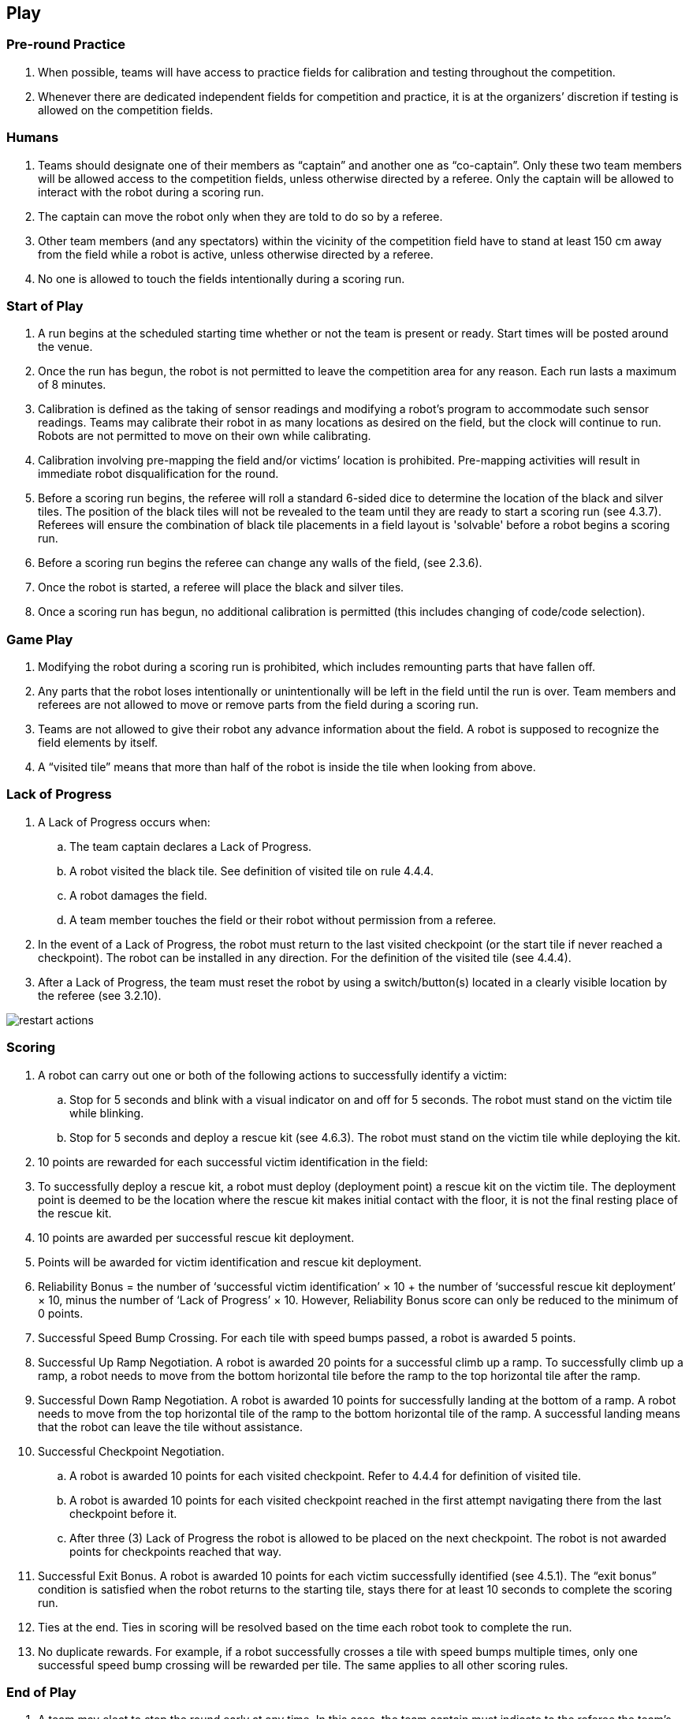 == Play

=== Pre-round Practice

. When possible, teams will have access to practice fields for calibration and testing throughout the competition.

. Whenever there are dedicated independent fields for competition and practice, it is at the organizers’ discretion if testing is allowed on the competition fields.

=== Humans

. Teams should designate one of their members as “captain” and another one as “co-captain”. Only these two team members will be allowed access to the competition fields, unless otherwise directed by a referee. Only the captain will be allowed to interact with the robot during a scoring run.

. The captain can move the robot only when they are told to do so by a referee.

. Other team members (and any spectators) within the vicinity of the competition field have to stand at least 150 cm away from the field while a robot is active, unless otherwise directed by a referee.

. No one is allowed to touch the fields intentionally during a scoring run.

=== Start of Play

. A run begins at the scheduled starting time whether or not the team is present or ready. Start times will be posted around the venue.

. Once the run has begun, the robot is not permitted to leave the competition area for any reason. Each run lasts a maximum of 8 minutes.

. Calibration is defined as the taking of sensor readings and modifying a robot’s program to accommodate such sensor readings. Teams may calibrate their robot in as many locations as desired on the field, but the clock will continue to run. Robots are not permitted to move on their own while calibrating.

. Calibration involving pre-mapping the field and/or victims’ location is prohibited. Pre-mapping activities will result in immediate robot disqualification for the round.

. Before a scoring run begins, the referee will roll a standard 6-sided dice to determine the location of the black and silver tiles. The position of the black tiles will not be revealed to the team until they are ready to start a scoring run (see 4.3.7). Referees will ensure the combination of black tile placements in a field layout is 'solvable' before a robot begins a scoring run.

. Before a scoring run begins the referee can change any walls of the field, (see 2.3.6).

. Once the robot is started, a referee will place the black and silver tiles.

. Once a scoring run has begun, no additional calibration is permitted (this includes changing of code/code selection).

=== Game Play

. Modifying the robot during a scoring run is prohibited, which includes remounting parts that have fallen off.

. Any parts that the robot loses intentionally or unintentionally will be left in the field until the run is over. Team members and referees are not allowed to move or remove parts from the field during a scoring run.

. Teams are not allowed to give their robot any advance information about the field. A robot is supposed to recognize the field elements by itself.

. A “visited tile” means that more than half of the robot is inside the tile when looking from above.

=== Lack of Progress

. A Lack of Progress occurs when:
.. The team captain declares a Lack of Progress.
.. A robot visited the black tile. See definition of visited tile on rule 4.4.4.
.. A robot damages the field.
.. A team member touches the field or their robot without permission from a referee.

. In the event of a Lack of Progress, the robot must return to the last visited checkpoint (or the start tile if never reached a checkpoint). The robot can be installed in any direction. For the definition of the visited tile (see 4.4.4).

. After a Lack of Progress, the team must reset the robot by using a switch/button(s) located in a clearly visible location by the referee (see 3.2.10).

image::media/maze/restart_actions.jpg[float="left"]

=== Scoring

. A robot can carry out one or both of the following actions to successfully identify a victim:

.. Stop for 5 seconds and blink with a visual indicator on and off for 5 seconds. The robot must stand on the victim tile while blinking.   

.. Stop for 5 seconds and deploy a rescue kit (see 4.6.3). The robot must stand on the victim tile while deploying the kit.

. 10 points are rewarded for each successful victim identification in the field:

. To successfully deploy a rescue kit, a robot must deploy (deployment point) a rescue kit on the victim tile. The deployment point is deemed to be the location where the rescue kit makes initial contact with the floor, it is not the final resting place of the rescue kit.

. 10 points are awarded per successful rescue kit deployment.

. Points will be awarded for victim identification and rescue kit deployment.

. Reliability Bonus = the number of ‘successful victim identification’ × 10 + the number of ‘successful rescue kit deployment’ × 10, minus the number of ‘Lack of Progress’ × 10. However, Reliability Bonus score can only be reduced to the minimum of 0 points.

. Successful Speed Bump Crossing. For each tile with speed bumps passed, a robot is awarded 5 points.

. Successful Up Ramp Negotiation. A robot is awarded 20 points for a successful climb up a ramp. To successfully climb up a ramp, a robot needs to move from the bottom horizontal tile before the ramp to the top horizontal tile after the ramp.

. Successful Down Ramp Negotiation. A robot is awarded 10 points for successfully landing at the bottom of a ramp. A robot needs to move from the top horizontal tile of the ramp to the bottom horizontal tile of the ramp. A successful landing means that the robot can leave the tile without assistance.

. Successful Checkpoint Negotiation.
.. A robot is awarded 10 points for each visited checkpoint. Refer to 4.4.4 for definition of visited tile.
.. A robot is awarded 10 points for each visited checkpoint reached in the first attempt navigating there from the last checkpoint before it.
.. After three (3) Lack of Progress the robot is allowed to be placed on the next checkpoint. The robot is not awarded  points for checkpoints reached that way.

. Successful Exit Bonus. A robot is awarded 10 points for each victim successfully identified (see 4.5.1).
The “exit bonus” condition is satisfied when the robot returns to the starting tile, stays there for at least 10 seconds to complete the scoring run.

. Ties at the end. Ties in scoring will be resolved based on the time each robot took to complete the run.

. No duplicate rewards. For example, if a robot successfully crosses a tile with speed bumps multiple times, only one successful speed bump crossing will be rewarded per tile. The same applies to all other scoring rules.

=== End of Play

. A team may elect to stop the round early at any time. In this case, the team captain must indicate to the referee the team's desire to terminate the run. The team will be awarded all points earned up to the call for the end of the round.

. The round ends when:
.. The time expires.
.. The team captain calls end of round.
.. The robot returns to the start tile and gets the exit bonus.